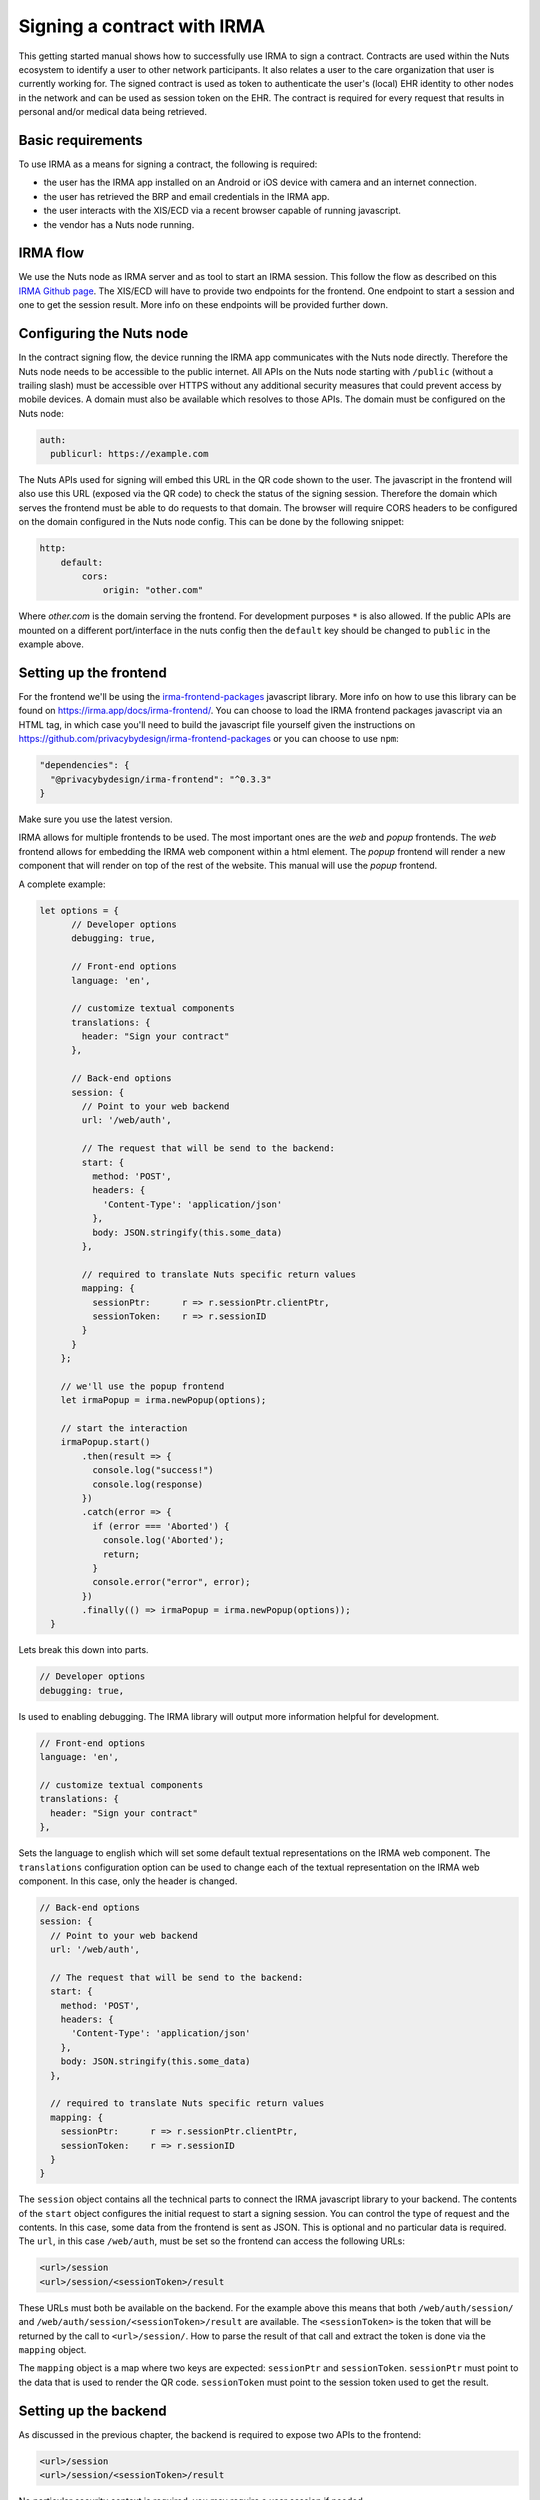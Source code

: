 .. _irma-contract:

Signing a contract with IRMA
############################

This getting started manual shows how to successfully use IRMA to sign a contract.
Contracts are used within the Nuts ecosystem to identify a user to other network participants.
It also relates a user to the care organization that user is currently working for.
The signed contract is used as token to authenticate the user's (local) EHR identity to other nodes in the network and can be used as session token on the EHR.
The contract is required for every request that results in personal and/or medical data being retrieved.

Basic requirements
******************

To use IRMA as a means for signing a contract, the following is required:

- the user has the IRMA app installed on an Android or iOS device with camera and an internet connection.
- the user has retrieved the BRP and email credentials in the IRMA app.
- the user interacts with the XIS/ECD via a recent browser capable of running javascript.
- the vendor has a Nuts node running.

IRMA flow
*********

We use the Nuts node as IRMA server and as tool to start an IRMA session. This follow the flow as described on this `IRMA Github page <https://github.com/privacybydesign/irma-frontend-packages#supported-irma-flows>`_.
The XIS/ECD will have to provide two endpoints for the frontend. One endpoint to start a session and one to get the session result.
More info on these endpoints will be provided further down.


Configuring the Nuts node
*************************

In the contract signing flow, the device running the IRMA app communicates with the Nuts node directly.
Therefore the Nuts node needs to be accessible to the public internet.
All APIs on the Nuts node starting with ``/public`` (without a trailing slash) must be accessible over HTTPS without any additional security measures that could prevent access by mobile devices.
A domain must also be available which resolves to those APIs.
The domain must be configured on the Nuts node:

.. code-block:: yaml

  auth:
    publicurl: https://example.com

The Nuts APIs used for signing will embed this URL in the QR code shown to the user.
The javascript in the frontend will also use this URL (exposed via the QR code) to check the status of the signing session.
Therefore the domain which serves the frontend must be able to do requests to that domain.
The browser will require CORS headers to be configured on the domain configured in the Nuts node config.
This can be done by the following snippet:

.. code-block:: yaml

    http:
        default:
            cors:
                origin: "other.com"

Where *other.com* is the domain serving the frontend. For development purposes ``*`` is also allowed.
If the public APIs are mounted on a different port/interface in the nuts config then the ``default`` key should be changed to ``public`` in the example above.

Setting up the frontend
***********************

For the frontend we'll be using the `irma-frontend-packages <https://github.com/privacybydesign/irma-frontend-packages>`_ javascript library.
More info on how to use this library can be found on `<https://irma.app/docs/irma-frontend/>`_.
You can choose to load the IRMA frontend packages javascript via an HTML tag, in which case you'll need to build the javascript file yourself given the instructions on `<https://github.com/privacybydesign/irma-frontend-packages>`_ or you can choose to use ``npm``:

.. code-block:: json

  "dependencies": {
    "@privacybydesign/irma-frontend": "^0.3.3"
  }

Make sure you use the latest version.

IRMA allows for multiple frontends to be used. The most important ones are the *web* and *popup* frontends.
The *web* frontend allows for embedding the IRMA web component within a html element.
The *popup* frontend will render a new component that will render on top of the rest of the website.
This manual will use the *popup* frontend.

A complete example:

.. code-block:: javascript

  let options = {
        // Developer options
        debugging: true,

        // Front-end options
        language: 'en',

        // customize textual components
        translations: {
          header: "Sign your contract"
        },

        // Back-end options
        session: {
          // Point to your web backend
          url: '/web/auth',

          // The request that will be send to the backend:
          start: {
            method: 'POST',
            headers: {
              'Content-Type': 'application/json'
            },
            body: JSON.stringify(this.some_data)
          },

          // required to translate Nuts specific return values
          mapping: {
            sessionPtr:      r => r.sessionPtr.clientPtr,
            sessionToken:    r => r.sessionID
          }
        }
      };

      // we'll use the popup frontend
      let irmaPopup = irma.newPopup(options);

      // start the interaction
      irmaPopup.start()
          .then(result => {
            console.log("success!")
            console.log(response)
          })
          .catch(error => {
            if (error === 'Aborted') {
              console.log('Aborted');
              return;
            }
            console.error("error", error);
          })
          .finally(() => irmaPopup = irma.newPopup(options));
    }

Lets break this down into parts.

.. code-block:: javascript

    // Developer options
    debugging: true,

Is used to enabling debugging. The IRMA library will output more information helpful for development.

.. code-block:: javascript

    // Front-end options
    language: 'en',

    // customize textual components
    translations: {
      header: "Sign your contract"
    },

Sets the language to english which will set some default textual representations on the IRMA web component.
The ``translations`` configuration option can be used to change each of the textual representation on the IRMA web component.
In this case, only the header is changed.

.. code-block:: javascript

    // Back-end options
    session: {
      // Point to your web backend
      url: '/web/auth',

      // The request that will be send to the backend:
      start: {
        method: 'POST',
        headers: {
          'Content-Type': 'application/json'
        },
        body: JSON.stringify(this.some_data)
      },

      // required to translate Nuts specific return values
      mapping: {
        sessionPtr:      r => r.sessionPtr.clientPtr,
        sessionToken:    r => r.sessionID
      }
    }

The ``session`` object contains all the technical parts to connect the IRMA javascript library to your backend.
The contents of the ``start`` object configures the initial request to start a signing session. You can control the type of request and the contents.
In this case, some data from the frontend is sent as JSON. This is optional and no particular data is required.
The ``url``, in this case ``/web/auth``, must be set so the frontend can access the following URLs:

.. code-block::

    <url>/session
    <url>/session/<sessionToken>/result

These URLs must both be available on the backend. For the example above this means that both ``/web/auth/session/`` and ``/web/auth/session/<sessionToken>/result`` are available. The ``<sessionToken>`` is the token that will be returned by the call to ``<url>/session/``.
How to parse the result of that call and extract the token is done via the ``mapping`` object.

The ``mapping`` object is a map where two keys are expected: ``sessionPtr`` and ``sessionToken``.
``sessionPtr`` must point to the data that is used to render the QR code.
``sessionToken`` must point to the session token used to get the result.

Setting up the backend
**********************

As discussed in the previous chapter, the backend is required to expose two APIs to the frontend:

.. code-block::

    <url>/session
    <url>/session/<sessionToken>/result

No particular security context is required, you may require a user session if needed.

Starting a session
==================

The ``<url>/session`` API is used to start a session.
To start a session at the Nuts node, a valid contract has to be drawn up first.
You can create such a contract with the following API on the Nuts node:

.. code-block::

    PUT /internal/auth/v1/contract/drawup

With the following body:

.. code-block:: json

    {
      "type": "BehandelaarLogin",
      "language": "NL",
      "version": "v3",
      "legalEntity": "did:nuts:90348275fjasihnva4857qp39hn",
      "validFrom": "2006-01-02T15:04:05+02:00",
      "validDuration": "2h"
    }

The ``type`` must be one of the valid Nuts contract types, currently only ``BehandelaarLogin`` for Dutch and ``PractitionerLogin`` for English are supported.
The `language`` selects the correct language, ``NL`` for Dutch and ``EN`` for english. The ``version`` must be ``v3``.
The ``legalEntity`` must refer to the DID of the current organization. The user either selects an organization to login for, or is already logged in.
The organization must have a DID as described in :ref:`Getting Started on customer integration <connecting-crm>`.
``validFrom`` is a RFC3339 compliant time string. ``validDuration`` describes how long the contract is valid for. Time unit strings are used like ``1h`` or ``60m``, the valid time units are: "ns", "us" (or "µs"), "ms", "s", "m", "h". The local system timezone is used to format the date and time string.

The return value looks like:

.. code-block:: json

    {
      "type": "PractitionerLogin",
      "language": "EN",
      "version": "v3",
      "message": "EN:PractitionerLogin:v3 I hereby declare to act on behalf of CareBears located in CareTown. This declaration is valid from Monday, 2 January 2006 15:04:05 until Monday, 2 January 2006 17:04:05."
    }

The ``message`` from this result is used in the next part.
Start an IRMA session by calling the following API on the Nuts node:

.. code-block::

    POST /internal/auth/v1/signature/session

The body for this call looks like:

.. code-block:: json

    {
        "means": "irma",
        "payload": "<message>"
    }

Where ``message`` is the result from the contract call.
The result from this call must be passed directly to the frontend.
If any transformation is done, the ``mapping`` setting in the frontend must be changed accordingly.

Getting the session result
==========================

The IRMA javascript frontend library will check for the status of the signing session. When the session has been completed it'll call the following url:

.. code-block::

    GET <url>/session/<sessionToken>/result

where ``<url>`` is the base url configured under ``session.url`` in the javascript options and ``<sessionToken>`` is the token returned by the previous call.
The backend must implement this API, the implementation must call the following API on the Nuts node:

.. code-block::

    GET /internal/auth/v1/signature/session/<sessionToken>

Any error in calling this service need to be relayed to the frontend. This will instruct the user on why things went wrong and what to do next.
The call to the Nuts node will return the following response:

.. code-block:: json

    {
        "status": "completed",
        "verifiablePresentation": {
            // ...
        }
    }

The ``status`` field has a different content when a different signing means is used.
The presence of the ``verifiablePresentation`` in the result is the main method of checking if the signing session succeeded.
``verifiablePresentation`` is the cryptographic proof that needs to be stored in the user session.
It's required in the OAuth flow for obtaining an access token.
The backend should check if the signed contract (verifiable presentation) is still valid when using it.
The validity can be checked by calling the following API with the verifiable presentation at the place of ``<vp>``:

.. code-block::

    PUT /internal/auth/v1/signature/verify

with

.. code-block:: json

    {
        "checkTime": "2006-01-02T15:54:05+02:00",
        "verifiablePresentation": "<vp>"
    }


It will return a structure similar to:

.. code-block:: json

    {
      "validity": true,
      "vpType": "NutsIrmaPresentation",
      "issuerAttributes": {
        "pbdf.gemeente.personalData.initials": "T",
	    "pbdf.gemeente.personalData.prefix": "",
	    "pbdf.gemeente.personalData.familyname": "Tester",
	    "pbdf.sidn-pbdf.email.email": "tester@example.com"
      },
      "credentials": {
        "organization": "CareBears",
        "validFrom": "2006-01-02T15:04:05+02:00",
        "validTo": "2006-01-02T17:04:05+02:00"
      }
    }

The ``validity`` will indicate its validity. An expired contract is considered invalid.
